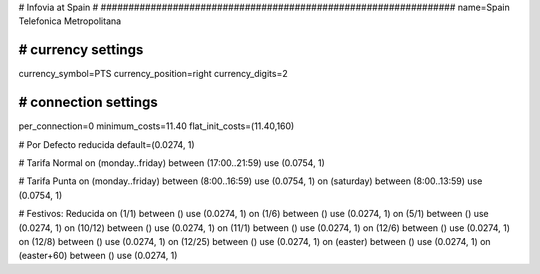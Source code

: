 ################################################################
#
# Infovia at Spain
#
################################################################
name=Spain Telefonica Metropolitana

################################################################
# currency settings
################################################################
currency_symbol=PTS
currency_position=right 
currency_digits=2


################################################################
# connection settings
################################################################

per_connection=0
minimum_costs=11.40
flat_init_costs=(11.40,160)

# Por Defecto reducida
default=(0.0274, 1)

# Tarifa Normal
on (monday..friday) between (17:00..21:59) use (0.0754, 1)

# Tarifa Punta
on (monday..friday) between (8:00..16:59) use (0.0754, 1)
on (saturday) between (8:00..13:59) use (0.0754, 1)

# Festivos: Reducida
on (1/1) between () use (0.0274, 1)
on (1/6) between () use (0.0274, 1)
on (5/1) between () use (0.0274, 1)
on (10/12) between () use (0.0274, 1)
on (11/1) between () use (0.0274, 1)
on (12/6) between () use (0.0274, 1)
on (12/8) between () use (0.0274, 1)
on (12/25) between () use (0.0274, 1)
on (easter) between () use (0.0274, 1)
on (easter+60) between () use (0.0274, 1)
